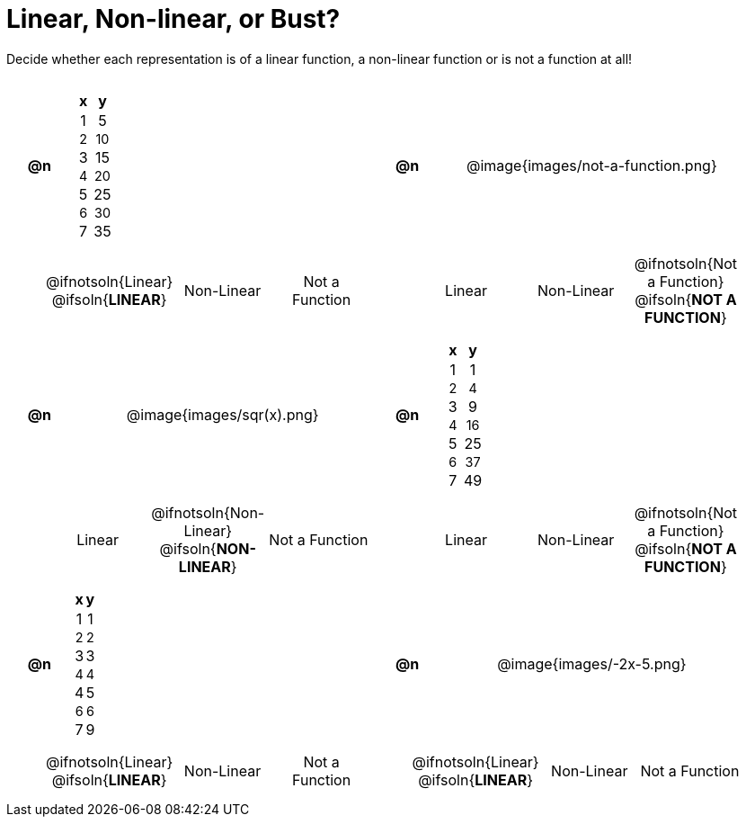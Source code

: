= Linear, Non-linear, or Bust?

++++
<style>
#content table {background: transparent; margin: 0px; padding: 5px 20px;}
#content td, th {padding: 0px !important; text-align: center !important;}
#content table td p {white-space: pre-wrap; margin: 0px !important;}
#content img {width: 80%; height: 80%;}
#content tr:nth-child(even) { font-size: 0.9rem; }
</style>
++++

Decide whether each representation is of a linear function, a non-linear function or is not a function at all!

[cols="^.^1a, ^.>15a, ^.^1a, ^.>15a", frame="ends", grid="all", stripes="none"]
|===
|*@n*
|
[cols="1,1",options="header", frame="none"]
!===
! x ! y
! 1 ! 5
! 2 ! 10
! 3 ! 15
! 4 ! 20
! 5 ! 25
! 6 ! 30
! 7 ! 35
!===
|*@n*
| @image{images/not-a-function.png}

2+|
[cols="1a,1a,1a",stripes="none",frame="none",grid="none"]
!===
! @ifnotsoln{Linear} @ifsoln{*LINEAR*}
! Non-Linear
! Not a Function
!===
2+|
[cols="1a,1a,1a",stripes="none",frame="none",grid="none"]
!===
! Linear
! Non-Linear
! @ifnotsoln{Not a Function} @ifsoln{*NOT A FUNCTION*}

// need empty line here so the closing table block isn't
// swallowed
!===

|*@n*
| @image{images/sqr(x).png}
|*@n*
|
[cols="1,1",options="header", frame="none"]
!===
! x ! y
! 1 !  1
! 2 !  4
! 3 !  9
! 4 ! 16
! 5 ! 25
! 6 ! 37
! 7 ! 49
!===

2+|
[cols="1a,1a,1a",stripes="none",frame="none",grid="none"]
!===
! Linear
! @ifnotsoln{Non-Linear} @ifsoln{*NON-LINEAR*}
! Not a Function
!===
2+|
[cols="1a,1a,1a",stripes="none",frame="none",grid="none"]
!===
! Linear
! Non-Linear
! @ifnotsoln{Not a Function} @ifsoln{*NOT A FUNCTION*}

// need empty line here so the closing table block isn't
// swallowed
!===

|*@n*
|
[cols="1,1",options="header", frame="none"]
!===
! x ! y
! 1 ! 1
! 2 ! 2
! 3 ! 3
! 4 ! 4
! 4 ! 5
! 6 ! 6
! 7 ! 9
!===
|*@n*
| @image{images/-2x-5.png}

2+|
[cols="1a,1a,1a",stripes="none",frame="none",grid="none"]
!===
! @ifnotsoln{Linear} @ifsoln{*LINEAR*}
! Non-Linear
! Not a Function
!===
2+|
[cols="1a,1a,1a",stripes="none",frame="none",grid="none"]
!===
! @ifnotsoln{Linear} @ifsoln{*LINEAR*}
! Non-Linear
! Not a Function
!===

|===
